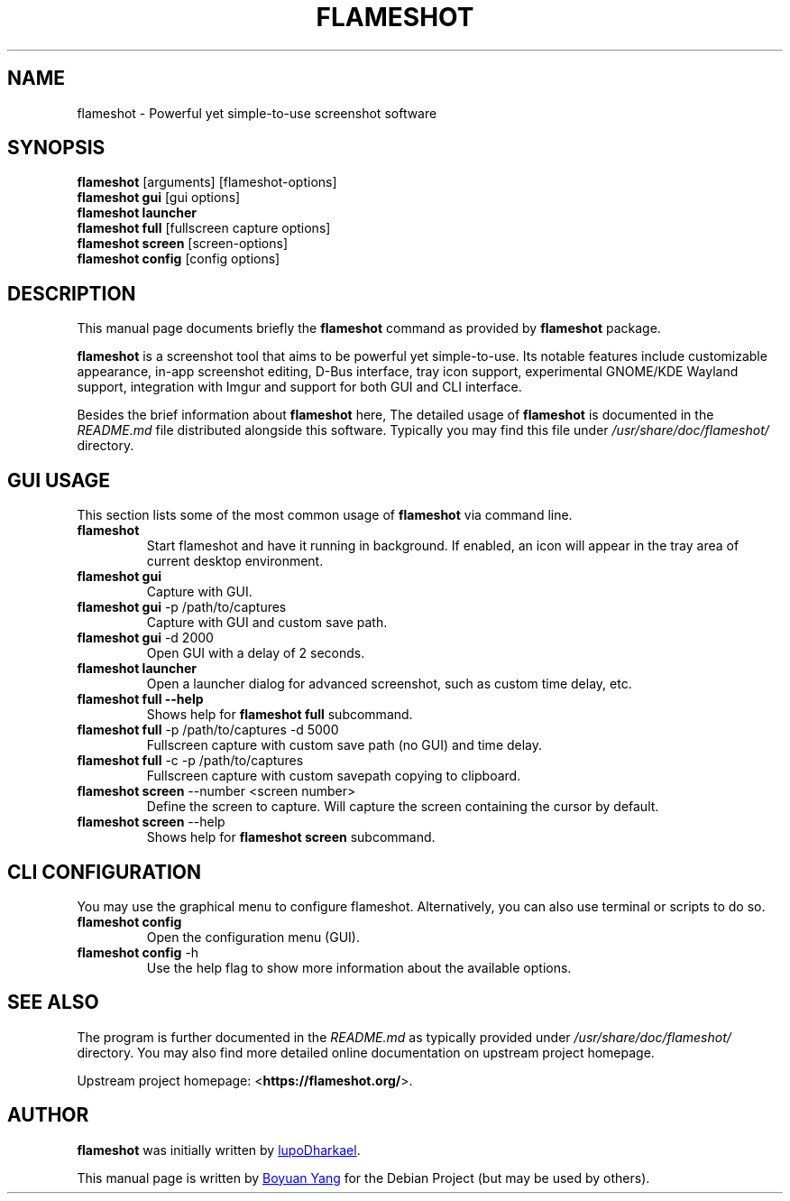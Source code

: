 .\"                                      Hey, EMACS: -*- nroff -*-
.\" (C) Copyright 2018 Boyuan Yang <073plan@gmail.com>,
.\" This file is released under CC0 1.0 Universal (CC0-1.0) license.
.\"
.TH "FLAMESHOT" "1" "2021-03-11"
.\" Please adjust this date whenever revising the manpage.
.\"
.\" Some roff macros, for reference:
.\" .nh        disable hyphenation
.\" .hy        enable hyphenation
.\" .ad l      left justify
.\" .ad b      justify to both left and right margins
.\" .nf        disable filling
.\" .fi        enable filling
.\" .br        insert line break
.\" .sp <n>    insert n+1 empty lines
.\" for manpage-specific macros, see man(7)
.SH NAME
flameshot \- Powerful yet simple-to-use screenshot software
.SH SYNOPSIS
.B flameshot
[arguments] [flameshot\-options]
.br
.B flameshot gui
[gui options]
.br
.B flameshot launcher
.br
.B flameshot full
[fullscreen capture options]
.br
.B flameshot screen
[screen\-options]
.br
.B flameshot config
[config options]
.SH DESCRIPTION
This manual page documents briefly the
.B flameshot
command as provided by
.B flameshot
package.
.PP
\fBflameshot\fP is a screenshot tool that aims to be powerful yet simple-to-use.
Its notable features include customizable appearance, in-app screenshot editing,
D-Bus interface, tray icon support, experimental GNOME/KDE Wayland support,
integration with Imgur and support for both GUI and CLI interface.
.PP
Besides the brief information about \fBflameshot\fR here, The detailed
usage of \fBflameshot\fP is documented in the \fIREADME.md\fR file distributed
alongside this software. Typically you may find this file under
\fI/usr/share/doc/flameshot/\fR directory.
.
.SH GUI USAGE
.PP
This section lists some of the most common usage of \fBflameshot\fR via
command line.
.
.TP
.B flameshot
Start flameshot and have it running in background. If enabled,
an icon will appear in the tray area of current desktop environment.
.
.TP
.B flameshot gui
Capture with GUI.
.
.TP
\fBflameshot gui\fR \-p /path/to/captures
Capture with GUI and custom save path.
.
.TP
\fBflameshot gui\fR \-d 2000
Open GUI with a delay of 2 seconds.
.
.TP
.B flameshot launcher
Open a launcher dialog for advanced screenshot, such as custom
time delay, etc.
.
.TP
.B flameshot full \-\-help
Shows help for \fBflameshot full\fR subcommand.
.
.TP
\fB flameshot full\fR -p /path/to/captures -d 5000
Fullscreen capture with custom save path (no GUI) and time delay.
.
.TP
\fB flameshot full\fR -c -p /path/to/captures
Fullscreen capture with custom savepath copying to clipboard.
.
.TP
\fB flameshot screen\fR \-\-number <screen number>
Define the screen to capture. Will capture the screen containing the
cursor by default.
.
.TP
\fB flameshot screen\fR \-\-help
Shows help for \fBflameshot screen\fR subcommand.
.SH CLI CONFIGURATION
.PP
You may use the graphical menu to configure flameshot.
Alternatively, you can also use terminal or scripts to do so.
.
.TP
.B flameshot config
Open the configuration menu (GUI).
.
.TP
\fBflameshot config\fR \-h
Use the help flag to show more information about the available options.
.SH SEE ALSO
.PP
The program is further documented in the
.IR README.md
as typically provided under
.IR /usr/share/doc/flameshot/
directory.
You may also find more detailed online documentation on upstream
project homepage.
.
.PP
Upstream project homepage:
<\fBhttps://flameshot.org/\fR>.
.
.SH AUTHOR
.PP
.B flameshot
was initially written by
.MT izhe@\:hotmail.es
lupoDharkael
.ME .
.
.PP
This manual page is written by
.MT byang@\:debian.org
Boyuan Yang
.ME
for the Debian Project (but may be used by others).
